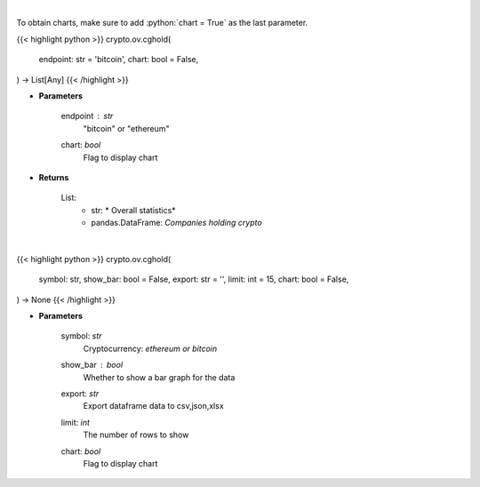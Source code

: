 .. role:: python(code)
    :language: python
    :class: highlight

|

To obtain charts, make sure to add :python:`chart = True` as the last parameter.

.. raw:: html

    <h3>
    > Getting data
    </h3>

{{< highlight python >}}
crypto.ov.cghold(
    endpoint: str = 'bitcoin',
    chart: bool = False,
) -> List[Any]
{{< /highlight >}}

.. raw:: html

    <p>
    Returns public companies that holds ethereum or bitcoin [Source: CoinGecko]
    </p>

* **Parameters**

    endpoint : *str*
        "bitcoin" or "ethereum"
    chart: *bool*
       Flag to display chart


* **Returns**

    List:
        - str: *             Overall statistics*
        - pandas.DataFrame: *Companies holding crypto*

|

.. raw:: html

    <h3>
    > Getting charts
    </h3>

{{< highlight python >}}
crypto.ov.cghold(
    symbol: str,
    show_bar: bool = False,
    export: str = '',
    limit: int = 15,
    chart: bool = False,
) -> None
{{< /highlight >}}

.. raw:: html

    <p>
    Shows overview of public companies that holds ethereum or bitcoin. [Source: CoinGecko]
    </p>

* **Parameters**

    symbol: *str*
        Cryptocurrency: *ethereum or bitcoin*
    show_bar : *bool*
        Whether to show a bar graph for the data
    export: *str*
        Export dataframe data to csv,json,xlsx
    limit: *int*
        The number of rows to show
    chart: *bool*
       Flag to display chart


